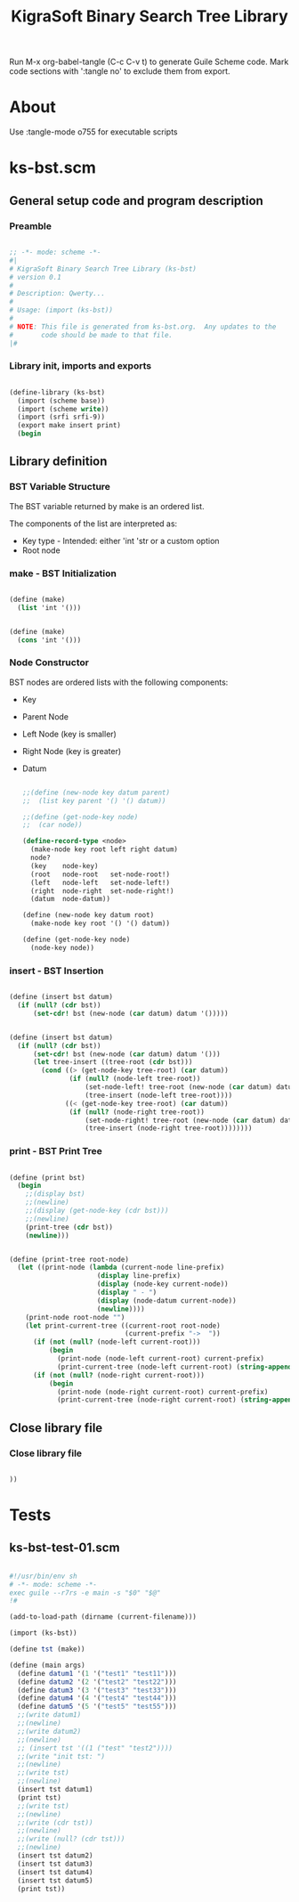 #+title:   KigraSoft Binary Search Tree Library
#+startup: show4levels

Run M-x org-babel-tangle (C-c C-v t) to generate Guile Scheme code.
Mark code sections with ':tangle no' to exclude them from export.

* About

Use :tangle-mode o755 for executable scripts

* ks-bst.scm
:PROPERTIES:
:header-args:scheme: :tangle ks-bst.scm
:END:

** General setup code and program description

*** Preamble

#+begin_src scheme

  ;; -*- mode: scheme -*-
  #|
  # KigraSoft Binary Search Tree Library (ks-bst)
  # version 0.1
  #
  # Description: Qwerty...
  #
  # Usage: (import (ks-bst))
  #
  # NOTE: This file is generated from ks-bst.org.  Any updates to the
  #       code should be made to that file.
  |#

#+end_src

*** Library init, imports and exports

#+begin_src scheme

  (define-library (ks-bst)
    (import (scheme base))
    (import (scheme write))
    (import (srfi srfi-9))
    (export make insert print)
    (begin

#+end_src

** Library definition

*** BST Variable Structure

The BST variable returned by make is an ordered list.

The components of the list are interpreted as:
- Key type - Intended: either 'int 'str or a custom option
- Root node
  
*** make - BST Initialization

#+begin_src scheme :tangle no

  (define (make)
    (list 'int '()))
  
#+end_src

#+begin_src scheme

  (define (make)
    (cons 'int '()))
  
#+end_src

*** Node Constructor

BST nodes are ordered lists with the following components:
- Key
- Parent Node
- Left Node (key is smaller)
- Right Node (key is greater)
- Datum

  #+begin_src scheme

    ;;(define (new-node key datum parent)
    ;;  (list key parent '() '() datum))

    ;;(define (get-node-key node)
    ;;  (car node))

    (define-record-type <node>
      (make-node key root left right datum)
      node?
      (key    node-key)
      (root   node-root   set-node-root!)
      (left   node-left   set-node-left!)
      (right  node-right  set-node-right!)
      (datum  node-datum))

    (define (new-node key datum root)
      (make-node key root '() '() datum))

    (define (get-node-key node)
      (node-key node))

  #+end_src
  
*** insert - BST Insertion

#+begin_src scheme :tangle no

  (define (insert bst datum)
    (if (null? (cdr bst))
        (set-cdr! bst (new-node (car datum) datum '()))))

#+end_src

#+begin_src scheme

  (define (insert bst datum)
    (if (null? (cdr bst))
        (set-cdr! bst (new-node (car datum) datum '()))
        (let tree-insert ((tree-root (cdr bst)))
          (cond ((> (get-node-key tree-root) (car datum))
                 (if (null? (node-left tree-root))
                     (set-node-left! tree-root (new-node (car datum) datum tree-root))
                     (tree-insert (node-left tree-root))))
                ((< (get-node-key tree-root) (car datum))
                 (if (null? (node-right tree-root))
                     (set-node-right! tree-root (new-node (car datum) datum tree-root))
                     (tree-insert (node-right tree-root))))))))

#+end_src

*** print - BST Print Tree

#+begin_src scheme

  (define (print bst)
    (begin
      ;;(display bst)
      ;;(newline)
      ;;(display (get-node-key (cdr bst)))
      ;;(newline)
      (print-tree (cdr bst))
      (newline)))

#+end_src

#+begin_src scheme

  (define (print-tree root-node)
    (let ((print-node (lambda (current-node line-prefix)
                        (display line-prefix)
                        (display (node-key current-node))
                        (display " - ")
                        (display (node-datum current-node))
                        (newline))))
      (print-node root-node "")
      (let print-current-tree ((current-root root-node)
                               (current-prefix "->  "))
        (if (not (null? (node-left current-root)))
            (begin
              (print-node (node-left current-root) current-prefix)
              (print-current-tree (node-left current-root) (string-append "    " current-prefix))))
        (if (not (null? (node-right current-root)))
            (begin
              (print-node (node-right current-root) current-prefix)
              (print-current-tree (node-right current-root) (string-append "    " current-prefix)))))))

#+end_src

** Close library file

*** Close library file

#+begin_src scheme

  ))
  
#+end_src

* Tests

** ks-bst-test-01.scm
:PROPERTIES:
:header-args:scheme: :tangle ks-bst-test-01.scm :tangle-mode o755
:END:

#+begin_src scheme

  #!/usr/bin/env sh
  # -*- mode: scheme -*-
  exec guile --r7rs -e main -s "$0" "$@"
  !#

  (add-to-load-path (dirname (current-filename)))

  (import (ks-bst))

  (define tst (make))

  (define (main args)
    (define datum1 '(1 '("test1" "test11")))
    (define datum2 '(2 '("test2" "test22")))
    (define datum3 '(3 '("test3" "test33")))
    (define datum4 '(4 '("test4" "test44")))
    (define datum5 '(5 '("test5" "test55")))
    ;;(write datum1)
    ;;(newline)
    ;;(write datum2)
    ;;(newline)
    ;; (insert tst '((1 ("test" "test2"))))
    ;;(write "init tst: ")
    ;;(newline)
    ;;(write tst)
    ;;(newline)
    (insert tst datum1)
    (print tst)
    ;;(write tst)
    ;;(newline)
    ;;(write (cdr tst))
    ;;(newline)
    ;;(write (null? (cdr tst)))
    ;;(newline)
    (insert tst datum2)
    (insert tst datum3)
    (insert tst datum4)
    (insert tst datum5)
    (print tst))

#+end_src
